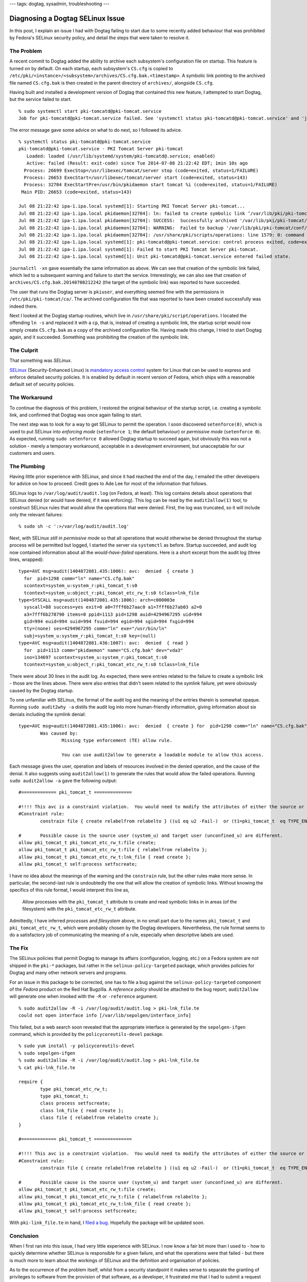 ---
tags: dogtag, sysadmin, troubleshooting
---

Diagnosing a Dogtag SELinux Issue
=================================

In this post, I explain an issue I had with Dogtag failing to start
due to some recently added behaviour that was prohibited by Fedora's
SELinux security policy, and detail the steps that were taken to
resolve it.


The Problem
-----------

A recent commit to Dogtag added the ability to archive each
subsystem's configuration file on startup.   This feature is turned
on by default.  On each startup, each subsystem's ``CS.cfg`` is
copied to
``/etc/pki/<instance>/<subsystem>/archives/CS.cfg.bak.<timestamp>``.
A symbolic link pointing to the archived file named ``CS.cfg.bak``
is then created in the parent directory of ``archives/``, alongside
``CS.cfg``.

Having built and installed a development version of Dogtag that
contained this new feature, I attempted to start Dogtag, but
the service failed to start.

::

  % sudo systemctl start pki-tomcatd@pki-tomcat.service
  Job for pki-tomcatd@pki-tomcat.service failed. See 'systemctl status pki-tomcatd@pki-tomcat.service' and 'journalctl -xn' for details.

The error message gave some advice on what to do next, so I followed
its advice.

::

  % systemctl status pki-tomcatd@pki-tomcat.service
  pki-tomcatd@pki-tomcat.service - PKI Tomcat Server pki-tomcat
     Loaded: loaded (/usr/lib/systemd/system/pki-tomcatd@.service; enabled)
     Active: failed (Result: exit-code) since Tue 2014-07-08 21:22:42 EDT; 1min 10s ago
    Process: 26699 ExecStop=/usr/libexec/tomcat/server stop (code=exited, status=1/FAILURE)
    Process: 26653 ExecStart=/usr/libexec/tomcat/server start (code=exited, status=143)
    Process: 32704 ExecStartPre=/usr/bin/pkidaemon start tomcat %i (code=exited, status=1/FAILURE)
   Main PID: 26653 (code=exited, status=143)

  Jul 08 21:22:42 ipa-1.ipa.local systemd[1]: Starting PKI Tomcat Server pki-tomcat...
  Jul 08 21:22:42 ipa-1.ipa.local pkidaemon[32704]: ln: failed to create symbolic link ‘/var/lib/pki/pki-tomcat/conf/ca/CS.cfg.bak’: Permission denied
  Jul 08 21:22:42 ipa-1.ipa.local pkidaemon[32704]: SUCCESS:  Successfully archived '/var/lib/pki/pki-tomcat/conf/ca/archives/CS.cfg.bak.20140708212242'
  Jul 08 21:22:42 ipa-1.ipa.local pkidaemon[32704]: WARNING:  Failed to backup '/var/lib/pki/pki-tomcat/conf/ca/CS.cfg' to '/var/lib/pki/pki-tomcat/conf/ca/CS.cfg.bak'!
  Jul 08 21:22:42 ipa-1.ipa.local pkidaemon[32704]: /usr/share/pki/scripts/operations: line 1579: 0: command not found
  Jul 08 21:22:42 ipa-1.ipa.local systemd[1]: pki-tomcatd@pki-tomcat.service: control process exited, code=exited status=1
  Jul 08 21:22:42 ipa-1.ipa.local systemd[1]: Failed to start PKI Tomcat Server pki-tomcat.
  Jul 08 21:22:42 ipa-1.ipa.local systemd[1]: Unit pki-tomcatd@pki-tomcat.service entered failed state.

``journalctl -xn`` gave essentially the same information as above.
We can see that creation of the symbolic link failed, which led to a
subsequent warning and failure to start the service.  Interestingly,
we can also see that creation of
``archives/CS.cfg.bak.20140708212242`` (the target of the symbolic
link) was reported to have succeeded.

The user that runs the Dogtag server is ``pkiuser``, and everything
seemed fine with the permissions in ``/etc/pki/pki-tomcat/ca/``.
The archived configuration file that was reported to have been
created successfully was indeed there.

Next I looked at the Dogtag startup routines, which live in
``/usr/share/pki/script/operations``.  I located the offending ``ln
-s`` and replaced it with a ``cp``, that is, instead of creating a
symbolic link, the startup script would now simply create
``CS.cfg.bak`` as a copy of the archived configuration file.  Having
made this change, I tried to start Dogtag again, and it succeeded.
Something was prohibiting the creation of the symbolic link.


The Culprit
-----------

That something was *SELinux*.

SELinux_ (Security-Enhanced Linux) is `mandatory access control`_
system for Linux that can be used to express and enforce detailed
security policies.  It is enabled by default in recent version of
Fedora, which ships with a reasonable default set of security
policies.

.. _SELinux: http://selinuxproject.org/page/Main_Page
.. _mandatory access control: http://en.wikipedia.org/wiki/Mandatory_access_control


The Workaround
--------------

To continue the diagnosis of this problem, I restored the original
behaviour of the startup script, i.e. creating a symbolic link, and
confirmed that Dogtag was once again failing to start.

The next step was to look for a way to get SELinux to permit the
operation.  I soon discovered ``setenforce(8)``, which is used to
put SELinux into *enforcing mode* (``setenforce 1``; the default
behaviour) or *permissive mode* (``setenforce 0``).  As expected,
running ``sudo setenforce 0`` allowed Dogtag startup to succeed
again, but obviously this was not a solution - merely a temporary
workaround, acceptable in a development environment, but
unacceptable for our customers and users.


The Plumbing
------------

Having little prior experience with SELinux, and since it had
reached the end of the day, I emailed the other developers for
advice on how to proceed.  Credit goes to Ade Lee for most of the
information that follows.

SELinux logs to ``/var/log/audit/audit.log`` (on Fedora, at least).
This log contains details about operations that SELinux denied (or
would have denied, if it was enforcing).  This log can be read by
the ``audit2allow(1)`` tool, to construct SELinux rules that would
allow the operations that were denied.  First, the log was
truncated, so it will include only the relevant failures::

  % sudo sh -c ':>/var/log/audit/audit.log'

Next, with SELinux *still in permissive mode* so that all operations
that would otherwise be denied throughout the startup process
will be permitted but logged, I started the server via ``systemctl``
as before.  Startup succeeded, and audit log now contained
information about all the *would-have-failed* operations.  Here is a
short excerpt from the audit log (three lines, wrapped)::

  type=AVC msg=audit(1404872081.435:1006): avc:  denied  { create }
    for  pid=1298 comm="ln" name="CS.cfg.bak"
    scontext=system_u:system_r:pki_tomcat_t:s0
    tcontext=system_u:object_r:pki_tomcat_etc_rw_t:s0 tclass=lnk_file
  type=SYSCALL msg=audit(1404872081.435:1006): arch=c000003e
    syscall=88 success=yes exit=0 a0=7fff6b27aac0 a1=7fff6b27ab03 a2=0
    a3=7fff6b278790 items=0 ppid=1113 pid=1298 auid=4294967295 uid=994
    gid=994 euid=994 suid=994 fsuid=994 egid=994 sgid=994 fsgid=994
    tty=(none) ses=4294967295 comm="ln" exe="/usr/bin/ln"
    subj=system_u:system_r:pki_tomcat_t:s0 key=(null)
  type=AVC msg=audit(1404872081.436:1007): avc:  denied  { read }
    for  pid=1113 comm="pkidaemon" name="CS.cfg.bak" dev="vda3"
    ino=134697 scontext=system_u:system_r:pki_tomcat_t:s0
    tcontext=system_u:object_r:pki_tomcat_etc_rw_t:s0 tclass=lnk_file

There were about 30 lines in the audit log.  As expected, there were
entries related to the failure to create a symbolic link - those are
the lines above.  There were also entries that didn't seem related
to the symlink failure, yet were obviously caused by the Dogtag
startup.

To one unfamiliar with SELinux, the format of the audit log and the
meaning of the entries therein is somewhat opaque.  Running ``sudo
audit2why -a`` distils the audit log into more human-friendly
information, giving information about six denials including the
symlink denial::

  type=AVC msg=audit(1404872081.435:1006): avc:  denied  { create } for  pid=1298 comm="ln" name="CS.cfg.bak" scontext=system_u:system_r:pki_tomcat_t:s0 tcontext=system_u:object_r:pki_tomcat_etc_rw_t:s0 tclass=lnk_file
          Was caused by:
                  Missing type enforcement (TE) allow rule.

                  You can use audit2allow to generate a loadable module to allow this access.

Each message gives the user, operation and labels of resources
involved in the denied operation, and the cause of the denial.  It
also suggests using ``audit2allow(1)`` to generate the rules that
would allow the failed operations.  Running ``sudo audit2allow -a``
gave the following output::

  #============= pki_tomcat_t ==============

  #!!!! This avc is a constraint violation.  You would need to modify the attributes of either the source or target types to allow this access.
  #Constraint rule:
          constrain file { create relabelfrom relabelto } ((u1 eq u2 -Fail-)  or (t1=pki_tomcat_t  eq TYPE_ENTRY -Fail-) { POLICY_SOURCE: can_change_object_identity } ); Constraint DENIED

  #       Possible cause is the source user (system_u) and target user (unconfined_u) are different.
  allow pki_tomcat_t pki_tomcat_etc_rw_t:file create;
  allow pki_tomcat_t pki_tomcat_etc_rw_t:file { relabelfrom relabelto };
  allow pki_tomcat_t pki_tomcat_etc_rw_t:lnk_file { read create };
  allow pki_tomcat_t self:process setfscreate;

I have no idea about the meanings of the warning and the
``constrain`` rule, but the other rules make more sense.  In
particular, the second-last rule is undoubtedly the one that will
allow the creation of symbolic links.  Without knowing the specifics
of this rule format, I would interpret this line as,

  Allow processes with the ``pki_tomcat_t`` attribute to create and
  read symbolic links in in areas (of the filesystem) with the
  ``pki_tomcat_etc_rw_t`` attribute.

Admittedly, I have inferred *processes* and *filesystem* above, in
no small part due to the names ``pki_tomcat_t`` and
``pki_tomcat_etc_rw_t``, which were probably chosen by the Dogtag
developers.  Nevertheless, the rule format seems to do a
satisfactory job of communicating the meaning of a rule, especially
when descriptive labels are used.


The Fix
-------

The SELinux policies that permit Dogtag to manage its affairs
(configuration, logging, etc.) on a Fedora system are not shipped in
the ``pki-*`` packages, but rather in the
``selinux-policy-targeted`` package, which provides policies for
Dogtag and many other network servers and programs.

For an issue in this package to be corrected, one has to file a bug
against the ``selinux-policy-targeted`` component of the *Fedora*
product on the Red Hat Bugzilla.  A *reference policy* should be
attached to the bug report; ``audit2allow`` will generate one when
invoked with the ``-R`` or ``-reference`` argument.

::

  % sudo audit2allow -R -i /var/log/audit/audit.log > pki-lnk_file.te
  could not open interface info [/var/lib/sepolgen/interface_info]

This failed, but a web search soon revealed that the appropriate
interface is generated by the ``sepolgen-ifgen`` command, which is
provided by the ``policycoreutils-devel`` package.

::

  % sudo yum install -y policycoreutils-devel
  % sudo sepolgen-ifgen
  % sudo audit2allow -R -i /var/log/audit/audit.log > pki-lnk_file.te
  % cat pki-lnk_file.te

  require {
          type pki_tomcat_etc_rw_t;
          type pki_tomcat_t;
          class process setfscreate;
          class lnk_file { read create };
          class file { relabelfrom relabelto create };
  }

  #============= pki_tomcat_t ==============

  #!!!! This avc is a constraint violation.  You would need to modify the attributes of either the source or target types to allow this access.
  #Constraint rule:
          constrain file { create relabelfrom relabelto } ((u1 eq u2 -Fail-)  or (t1=pki_tomcat_t  eq TYPE_ENTRY -Fail-) { POLICY_SOURCE: can_change_object_identity } ); Constraint DENIED

  #       Possible cause is the source user (system_u) and target user (unconfined_u) are different.
  allow pki_tomcat_t pki_tomcat_etc_rw_t:file create;
  allow pki_tomcat_t pki_tomcat_etc_rw_t:file { relabelfrom relabelto };
  allow pki_tomcat_t pki_tomcat_etc_rw_t:lnk_file { read create };
  allow pki_tomcat_t self:process setfscreate;

With ``pki-link_file.te`` in hand, I `filed a bug`_.  Hopefully
the package will be updated soon.

.. _filed a bug: https://bugzilla.redhat.com/show_bug.cgi?id=1117673


Conclusion
----------

When I first ran into this issue, I had very little experience with
SELinux.  I now know a fair bit more than I used to - how to quickly
determine whether SELinux is responsible for a given failure, and
what the operations were that failed - but there is much more to
learn about the workings of SELinux and the definition and
organisation of policies.

As to the occurrence of the problem itself, whilst from a security
standpoint it makes sense to separate the granting of privileges to
software from the provision of that software, as a developer, it
frustrated me that I had to submit a request to another team
responsible for a different aspect of Fedora just for Dogtag to be
able to create a symbolic link in its own configuration directory!

This arrangement of having the policies for myriad common servers
and programs provided centrally by one or two packages is new to me.
There are obvious merits to this approach - and obvious drawbacks.
Perhaps there is another approach that represents the best of both
worlds - security for the user, and convenience or lack of
roadblocks for the developer.  Perhaps I am talking about
containers_, à la Docker_.

.. _containers: http://en.wikipedia.org/wiki/Operating_system-level_virtualization
.. _Docker: https://www.docker.com/

In the mean time, until the ``selinux-policy-targeted`` package is
updated to add the symbolic link rules Dogtag needs, with SELinux
still in permissive mode on my development VM, I can get on with the
job of implementing `LDAP profile storage`_ in Dogtag.

.. _LDAP profile storage: http://pki.fedoraproject.org/wiki/LDAP_Profile_Storage

